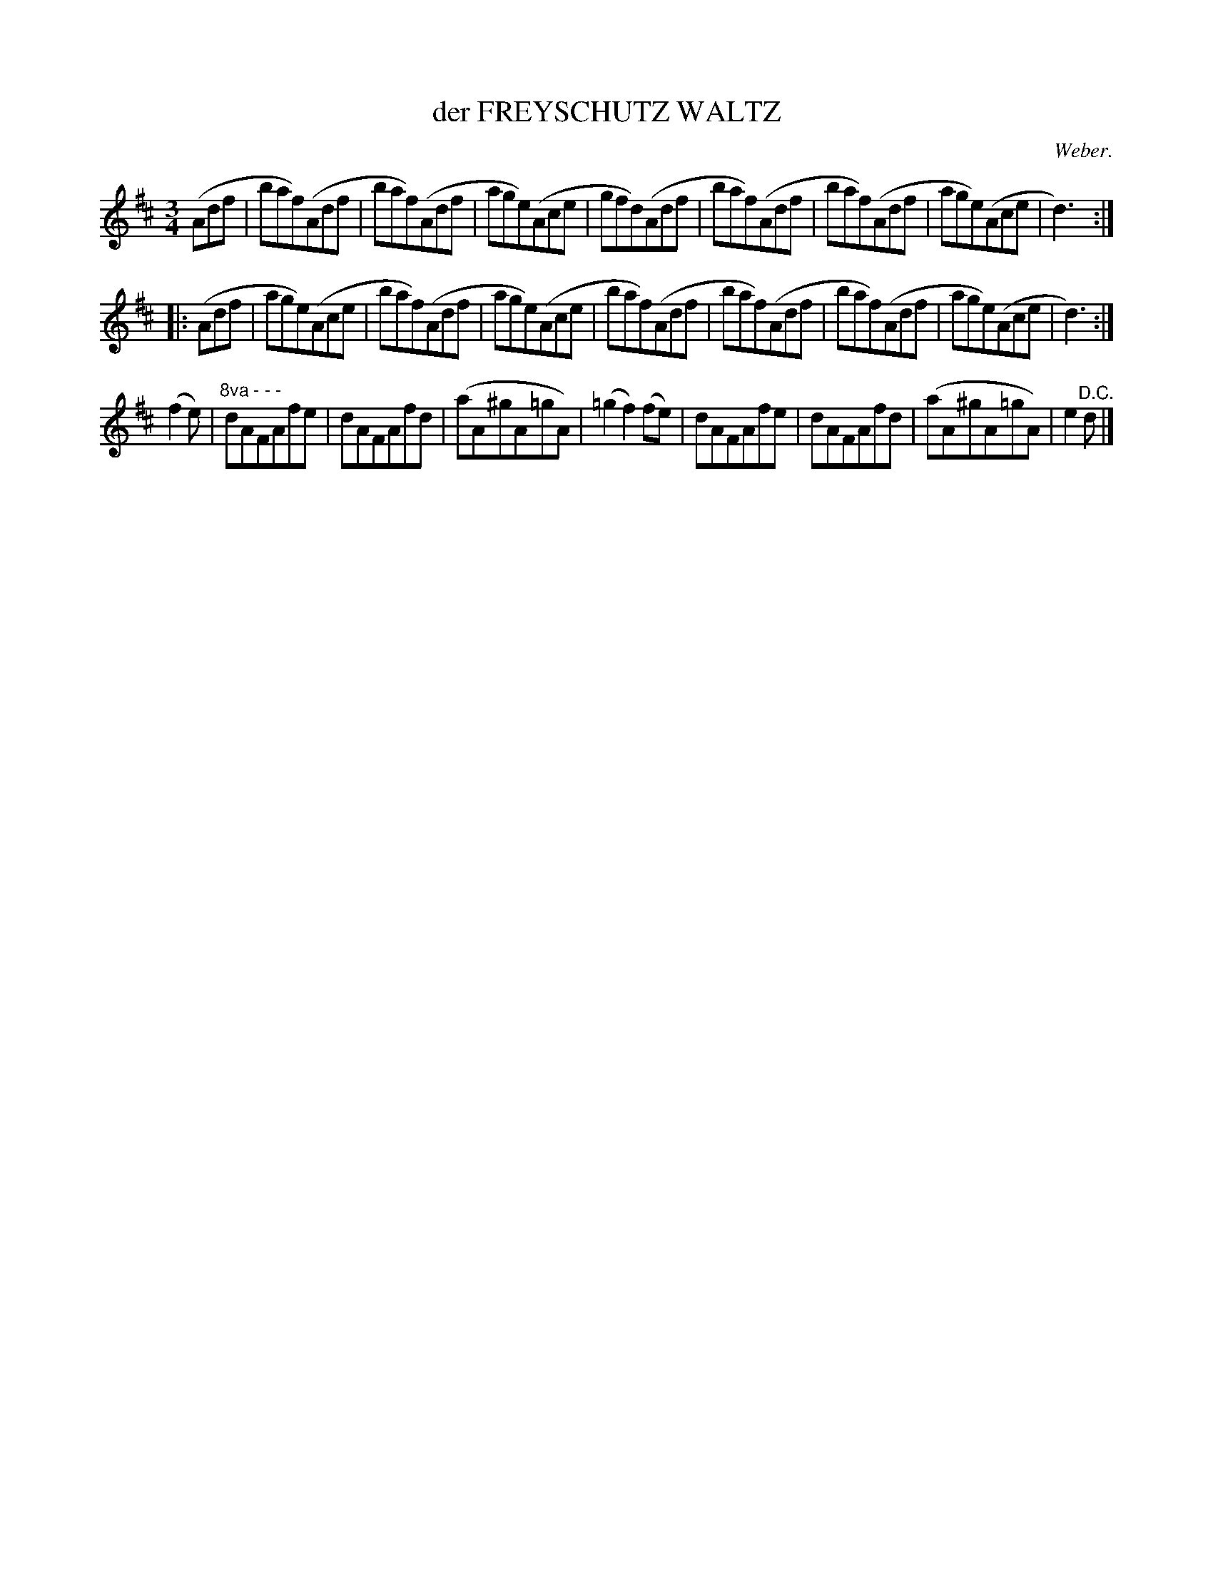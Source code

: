 X: 21352
T: der FREYSCHUTZ WALTZ
C: Weber.
%R: waltz
B: W. Hamilton "Universal Tune-Book" Vol. 2 Glasgow 1846 p.135 #2
S: http://s3-eu-west-1.amazonaws.com/itma.dl.printmaterial/book_pdfs/hamiltonvol2web.pdf
Z: 2016 John Chambers <jc:trillian.mit.edu>
M: 3/4
L: 1/8
K: D
% - - - - - - - - - - - - - - - - - - - - - - - - -
(Adf |\
baf)(Adf | baf)(Adf | age)(Ace | gfd)(Adf |\
baf)(Adf | baf)(Adf | age)(Ace | d3) :|
|: (Adf |\
age)(Ace | baf)(Adf | age)(Ace | baf)(Adf |\
baf)(Adf | baf)(Adf | age)(Ace | d3) :|
(f2e) |\
"^8va - - -"dAFAfe | dAFAfd | (aA^gA=gA) | (=g2f2)(fe) |\
dAFAfe | dAFAfd | (aA^gA=gA) | e2"^D.C."d |]
% - - - - - - - - - - - - - - - - - - - - - - - - -
